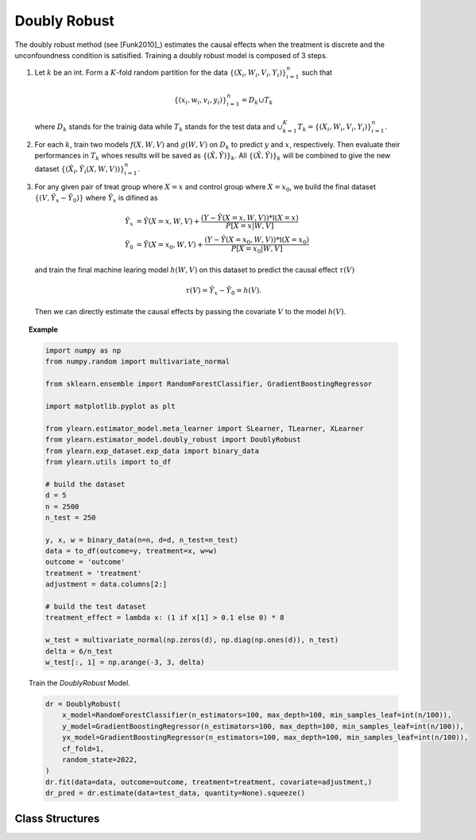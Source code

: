 *************
Doubly Robust
*************

The doubly robust method (see [Funk2010]_) estimates the causal effects when the treatment is discrete and the unconfoundness condition is satisified.
Training a doubly robust model is composed of 3 steps.

1. Let :math:`k` be an int. Form a :math:`K`-fold random
   partition for the data :math:`\{(X_i, W_i, V_i, Y_i)\}_{i = 1}^n` such that

   .. math::

        \{(x_i, w_i, v_i, y_i)\}_{i = 1}^n = D_k \cup T_k

   where :math:`D_k` stands for the trainig data while :math:`T_k` stands for the test data and :math:`\cup_{k = 1}^K T_k = \{(X_i, W_i, V_i, Y_i)\}_{i = 1}^n`.

2. For each :math:`k`, train two models :math:`f(X, W, V)` and :math:`g(W, V)` on :math:`D_k` to predict :math:`y` and :math:`x`, respectively. Then evaluate
   their performances in :math:`T_k` whoes results will be saved as :math:`\{(\hat{X}, \hat{Y})\}_k`. All :math:`\{(\hat{X}, \hat{Y})\}_k` will be combined to
   give the new dataset :math:`\{(\hat{X}_i, \hat{Y}_i(X, W, V))\}_{i = 1}^n`. 

3. For any given pair of treat group where :math:`X=x` and control group where :math:`X = x_0`, we build the final dataset :math:`\{(V, \tilde{Y}_x - \tilde{Y}_0)\}` where :math:`\tilde{Y}_x`
   is difined as

   .. math::

        \tilde{Y}_x & = \hat{Y}(X=x, W, V) + \frac{(Y - \hat{Y}(X=x, W, V)) * \mathbb{I}(X=x)}{P[X=x| W, V]} \\
        \tilde{Y}_0 & = \hat{Y}(X=x_0, W, V) + \frac{(Y - \hat{Y}(X=x_0, W, V)) * \mathbb{I}(X=x_0)}{P[X=x_0| W, V]}
    
   and train the final machine learing model :math:`h(W, V)` on this dataset to predict the causal effect :math:`\tau(V)`

   .. math::

       \tau(V) =  \tilde{Y}_x - \tilde{Y}_0 = h(V).
    
   Then we can directly estimate the causal effects by passing the covariate :math:`V` to
   the model :math:`h(V)`.


.. topic:: Example

    .. code-block:: python

        import numpy as np
        from numpy.random import multivariate_normal
        
        from sklearn.ensemble import RandomForestClassifier, GradientBoostingRegressor
        
        import matplotlib.pyplot as plt

        from ylearn.estimator_model.meta_learner import SLearner, TLearner, XLearner
        from ylearn.estimator_model.doubly_robust import DoublyRobust
        from ylearn.exp_dataset.exp_data import binary_data
        from ylearn.utils import to_df

        # build the dataset
        d = 5
        n = 2500
        n_test = 250

        y, x, w = binary_data(n=n, d=d, n_test=n_test)
        data = to_df(outcome=y, treatment=x, w=w)
        outcome = 'outcome'
        treatment = 'treatment'
        adjustment = data.columns[2:]

        # build the test dataset
        treatment_effect = lambda x: (1 if x[1] > 0.1 else 0) * 8

        w_test = multivariate_normal(np.zeros(d), np.diag(np.ones(d)), n_test)
        delta = 6/n_test
        w_test[:, 1] = np.arange(-3, 3, delta)

    Train the `DoublyRobust` Model.
    
    .. code-block:: python

        dr = DoublyRobust(
            x_model=RandomForestClassifier(n_estimators=100, max_depth=100, min_samples_leaf=int(n/100)),
            y_model=GradientBoostingRegressor(n_estimators=100, max_depth=100, min_samples_leaf=int(n/100)),
            yx_model=GradientBoostingRegressor(n_estimators=100, max_depth=100, min_samples_leaf=int(n/100)),
            cf_fold=1, 
            random_state=2022,
        )
        dr.fit(data=data, outcome=outcome, treatment=treatment, covariate=adjustment,)
        dr_pred = dr.estimate(data=test_data, quantity=None).squeeze()


Class Structures
================

.. py:class:: ylearn.estimator_model.doubly_robust.DoublyRobust(x_model, y_model, yx_model, cf_fold=1, random_state=2022, categories='auto')

    :param estimator, optional x_model: The machine learning model which is trained to modeling the treatment. Any valid x_model should implement the :py:func:`fit()` and :py:func:`predict_proba()` methods.
    :param estimator, optional y_model: The machine learning model which is trained to modeling the outcome with covariates (possibly adjustment) and the  treatment. Any valid y_model should implement the :py:func:`fit()` and :py:func:`predict()` methods.
    :param estimator, optional yx_model: The machine learning model which is trained in the final stage of doubly robust method to modeling the causal effects with covariates (possibly adjustment). Any valid yx_model should implement the :py:func:`fit()` and :py:func:`predict()` methods.
    
    :param int, default=1 cf_fold: The nubmer of folds for performing cross fit in the first stage.
    :param int, default=2022 random_state:
    :param str, optional, default='auto' categories:
    
    .. py:method:: fit(data, outcome, treatment, adjustment=None, covariate=None, treat=None, control=None, combined_treatment=True, **kwargs)
        
        Fit the DoublyRobust estimator model. Note that the trainig of a doubly robust model has three stages, where we implement them in 
        :py:func:`_fit_1st_stage` and :py:func:`_fit_2nd_stage`.

        :param pandas.DataFrame data: Training dataset for training the estimator.
        :param list of str, optional outcome: Names of the outcome.
        :param list of str, optional treatment: Names of the treatment.
        :param list of str, optional, default=None adjustment: Names of the adjustment set ensuring the unconfoundness,
        :param list of str, optional, default=None covariate: Names of the covariate.
        :param int, optional treat: Label of the intended treatment group. If None, then :py:attr:`treat` will be set as 1. In the case of single discrete treatment, treat should be an int or
            str in one of all possible treatment values which indicates the
            value of the intended treatment;
            in the case of multiple discrete treatment, treat should be a list
            or an ndarray where treat[i] indicates the value of the i-th intended
            treatment. For example, when there are multiple
            discrete treatments, array(['run', 'read']) means the treat value of
            the first treatment is taken as 'run' and that of the second treatment
            is taken as 'read'.
        :param int, optional control: Label of the intended control group. This is similar to the cases of treat. If None, then :py:attr:`control` will be set as 0.


        :returns: The fitted instance of DoublyRobust.
        :rtype: instance of DoublyRobust

    .. py:method:: estimate(data=None, quantity=None, treat=None, all_tr_effects=False)
        
        Estimate the causal effect with the type of the quantity.

        :param pandas.DataFrame, optional, default=None data: Test data. The model will use the training data if set as None.
        :param str, optional, default=None quantity: Option for returned estimation result. The possible values of quantity include:
                
                1. *'CATE'* : the estimator will evaluate the CATE;
                
                2. *'ATE'* : the estimator will evaluate the ATE;
                
                3. *None* : the estimator will evaluate the ITE or CITE.
        :param float or numpy.ndarray, optional, default=None treat: In the case of single discrete treatment, treat should be an int or
            str in one of all possible treatment values which indicates the
            value of the intended treatment;
            in the case of multiple discrete treatment, treat should be a list
            or an ndarray where treat[i] indicates the value of the i-th intended
            treatment. For example, when there are multiple
            discrete treatments, array(['run', 'read']) means the treat value of
            the first treatment is taken as 'run' and that of the second treatment
            is taken as 'read'.
        :param bool, default=False, all_tr_effects: If True, return all causal effects with all values of :py:attr:`treatments`, otherwise
            only return the causal effect of the treatment with the value of 
            :py:attr:`treat` if it is provided. If :py:attr:`treat` is not provided, then the value of
            treatment is taken as the value of that when fitting the estimator model.

        :returns: The estimated causal effects 
        :rtype: ndarray

    .. py:method:: effect_nji(data=None)
        
        Calculate causal effects with different treatment values. Note that this method only will convert any 
        problem with discrete treatment into that with binary treatment. One can use :py:func:`_effect_nji_all` to get casual effects with all
        values of :py:attr:`treat` taken by :py:attr:`treatment`.

        :returns: Causal effects with different treatment values.
        :rtype: ndarray

    .. py:method:: comp_transormer(x, categories='auto')
        
        Transform the discrete treatment into one-hot vectors properly.

        :param numpy.ndarray, shape (n, x_d) x:  An array containing the information of the treatment variables.
        :param str or list, optional, default='auto' categories:

        :returns: The transformed one-hot vectors.
        :rtype: numpy.ndarray
